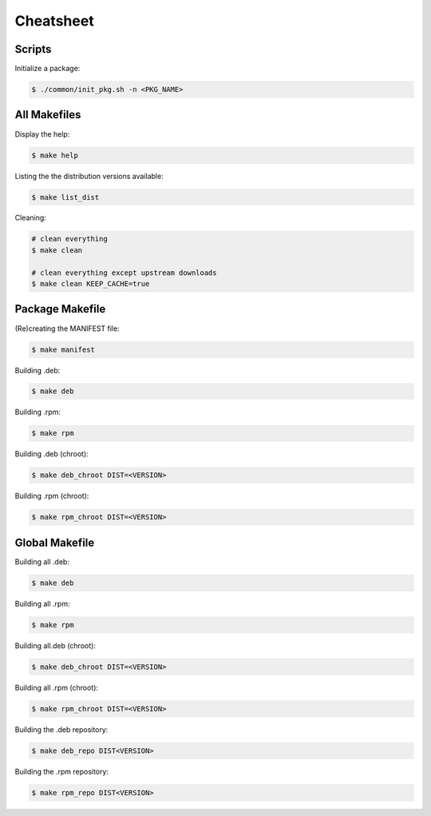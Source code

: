 Cheatsheet
----------

Scripts
=======

Initialize a package:

.. sourcecode:: bash

    $ ./common/init_pkg.sh -n <PKG_NAME>

All Makefiles
=============

Display the help:

.. sourcecode:: bash

    $ make help

Listing the the distribution versions available:

.. sourcecode:: bash

    $ make list_dist

Cleaning:

.. sourcecode:: bash

    # clean everything
    $ make clean

    # clean everything except upstream downloads
    $ make clean KEEP_CACHE=true

Package Makefile
================

(Re)creating the MANIFEST file:

.. sourcecode:: bash

    $ make manifest

Building .deb:

.. sourcecode:: bash

    $ make deb

Building .rpm:

.. sourcecode:: bash

    $ make rpm

Building .deb (chroot):

.. sourcecode:: bash

    $ make deb_chroot DIST=<VERSION>

Building .rpm (chroot):

.. sourcecode:: bash

    $ make rpm_chroot DIST=<VERSION>

Global Makefile
===============

Building all .deb:

.. sourcecode:: bash

    $ make deb

Building all .rpm:

.. sourcecode:: bash

    $ make rpm

Building  all.deb (chroot):

.. sourcecode:: bash

    $ make deb_chroot DIST=<VERSION>

Building all .rpm (chroot):

.. sourcecode:: bash

    $ make rpm_chroot DIST=<VERSION>

Building the .deb repository:

.. sourcecode:: bash

    $ make deb_repo DIST<VERSION>

Building the .rpm repository:

.. sourcecode:: bash

    $ make rpm_repo DIST<VERSION>
